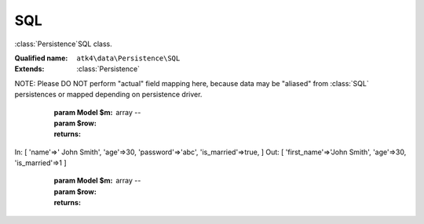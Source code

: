 SQL
===

:class:`Persistence`\SQL class.

:Qualified name: ``atk4\data\Persistence\SQL``
:Extends: :class:`Persistence`

.. php:class:: SQL

  .. php:method:: __construct ($connection[, $user, $password, $args])

    Constructor.

    :param $connection:
    :param $user:
      Default: ``null``
    :param $password:
      Default: ``null``
    :param $args:
      Default: ``[]``

  .. php:method:: _serializeLoadField (Field $f, $value) -> mixed

    Override this to fine-tune un-serialization for your persistence.

    :param Field $f:
    :param $value:
    :returns: mixed -- 

  .. php:method:: _serializeSaveField (Field $f, $value) -> mixed

    Override this to fine-tune serialization for your persistence.

    :param Field $f:
    :param $value:
    :returns: mixed -- 

  .. php:method:: _typecastLoadField (Field $f, $value) -> mixed

    This is the actual field typecasting, which you can override in your persistence to implement necessary typecasting.

    :param Field $f:
    :param $value:
    :returns: mixed -- 

  .. php:method:: _typecastSaveField (Field $f, $value) -> mixed

    This is the actual field typecasting, which you can override in your persistence to implement necessary typecasting.

    :param Field $f:
    :param $value:
    :returns: mixed -- 

  .. php:method:: action ($m, $type[, $args])

    Executing $model->action('update') will call this method.

    :param $m:
    :param $type:
    :param $args:
      Default: ``[]``
    :returns: \atk4\dsql\Query

  .. php:method:: add ($m[, $defaults]) -> Model

    Associate model with the data driver.

    :param $m:
    :param $defaults:
      Default: ``[]``
    :returns: :class:`Model` -- 

  .. php:method:: atomic ($f) -> mixed

    Atomic executes operations within one begin/end transaction, so if the code inside callback will fail, then all of the transaction will be also rolled back.

    :param $f:
    :returns: mixed -- 

  .. php:method:: delete (Model $m, $id)

    Deletes record from database.

    :param Model $m:
    :param $id:

  .. php:method:: disconnect ()

    Disconnect from database explicitly.


  .. php:method:: dsql ()

    Returns Query instance.

    :returns: \atk4\dsql\Query

  .. php:method:: export (Model $m[, $fields, $typecast_data]) -> array

    Export all DataSet.

    :param Model $m:
    :param $fields:
      Default: ``null``
    :param $typecast_data:
      Default: ``true``
    :returns: array -- 

  .. php:method:: expr (Model $m, $expr[, $args])

    Creates new Expression object from expression string.

    :param Model $m:
    :param $expr:
    :param $args:
      Default: ``[]``
    :returns: \atk4\dsql\Expression

  .. php:method:: getFieldSQLExpression (Field $field, Expression $expression)

    :param Field $field:
    :param Expression $expression:

  .. php:method:: initField ($q, $field)

    Adds :class:`Field` in Query.

    :param $q:
    :param $field:

  .. php:method:: initQuery ($m)

    Initializes base query for model $m.

    :param $m:
    :returns: \atk4\dsql\Query

  .. php:method:: initQueryConditions ($m, $q)

    Will apply conditions defined inside $m onto query $q.

    :param $m:
    :param $q:
    :returns: \atk4\dsql\Query

  .. php:method:: initQueryFields ($m, $q[, $fields])

    Adds model fields in Query.

    :param $m:
    :param $q:
    :param $fields:
      Default: ``null``

  .. php:method:: insert (Model $m, $data) -> mixed

    Inserts record in database and returns new record ID.

    :param Model $m:
    :param $data:
    :returns: mixed -- 

  .. php:method:: jsonDecode (Field $f, $value[, $assoc]) -> mixed

    JSON decoding with proper error treatment.

    :param Field $f:
    :param $value:
    :param $assoc:
      Default: ``true``
    :returns: mixed -- 

  .. php:method:: jsonEncode (Field $f, $value) -> string

    JSON encoding with proper error treatment.

    :param Field $f:
    :param $value:
    :returns: string -- 

  .. php:method:: load (Model $m, $id) -> array

    Loads a record from model and returns a associative array.

    :param Model $m:
    :param $id:
    :returns: array -- 

  .. php:method:: loadAny (Model $m) -> array

    Loads any one record.

    :param Model $m:
    :returns: array -- 

  .. php:method:: prepareIterator (Model $m)

    Prepare iterator.

    :param Model $m:
    :returns: \PDOStatement

  .. php:method:: serializeLoadField (Field $f, $value) -> mixed

    Provided with a value, will perform field un-serialization. Can be used for the purposes of encryption or storing unsupported formats.

    :param Field $f:
    :param $value:
    :returns: mixed -- 

  .. php:method:: serializeSaveField (Field $f, $value) -> mixed

    Provided with a value, will perform field serialization. Can be used for the purposes of encryption or storing unsupported formats.

    :param Field $f:
    :param $value:
    :returns: mixed -- 

  .. php:method:: tryLoad (Model $m, $id) -> array

    Tries to load data record, but will not fail if record can't be loaded.

    :param Model $m:
    :param $id:
    :returns: array -- 

  .. php:method:: tryLoadAny (Model $m) -> array

    Tries to load any one record.

    :param Model $m:
    :returns: array -- 

  .. php:method:: typecastLoadField (Field $f, $value) -> mixed

    Cast specific field value from the way how it's stored inside persistence to a PHP format.

    :param Field $f:
    :param $value:
    :returns: mixed -- 

  .. php:method:: typecastLoadRow (Model $m, $row) -> array

    Will convert one row of data from Persistence-specific types to PHP native types.
NOTE: Please DO NOT perform "actual" field mapping here, because data may be "aliased" from :class:`SQL` persistences or mapped depending on persistence driver.

    :param Model $m:
    :param $row:
    :returns: array -- 

  .. php:method:: typecastSaveField (Field $f, $value) -> mixed

    Prepare value of a specific field by converting it to persistence-friendly format.

    :param Field $f:
    :param $value:
    :returns: mixed -- 

  .. php:method:: typecastSaveRow (Model $m, $row) -> array

    Will convert one row of data from native PHP types into persistence types. This will also take care of the "actual" field keys. Example:.
In: [ 'name'=>' John Smith', 'age'=>30, 'password'=>'abc', 'is_married'=>true, ]
Out: [ 'first_name'=>'John Smith', 'age'=>30, 'is_married'=>1 ]

    :param Model $m:
    :param $row:
    :returns: array -- 

  .. php:method:: update (Model $m, $id, $data)

    Updates record in database.

    :param Model $m:
    :param $id:
    :param $data:


